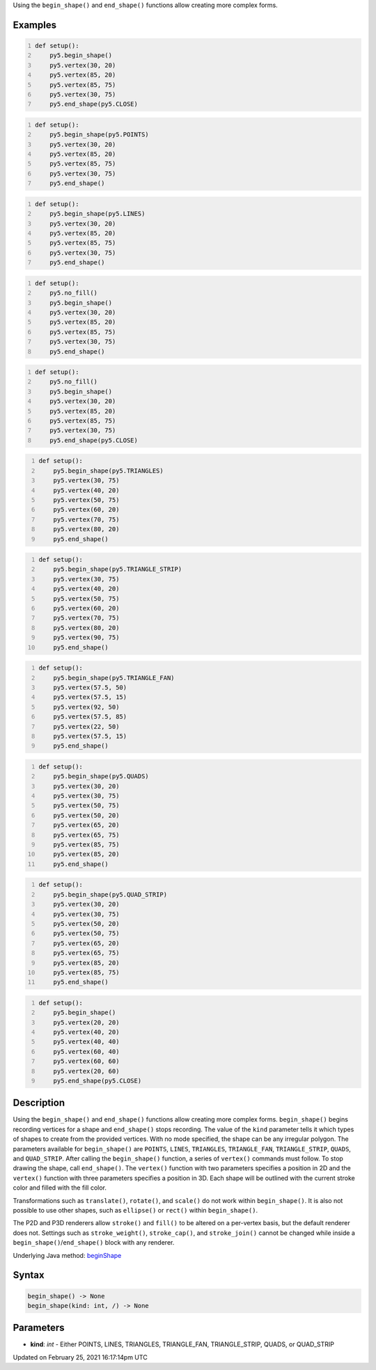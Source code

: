 .. title: begin_shape()
.. slug: begin_shape
.. date: 2021-02-25 16:17:14 UTC+00:00
.. tags:
.. category:
.. link:
.. description: py5 begin_shape() documentation
.. type: text

Using the ``begin_shape()`` and ``end_shape()`` functions allow creating more complex forms.

Examples
========

.. raw:: html

    <div class="example-table">

.. raw:: html

    <div class="example-row"><div class="example-cell-image">

.. image:: /images/reference/Sketch_begin_shape_0.png
    :alt: example picture for begin_shape()

.. raw:: html

    </div><div class="example-cell-code">

.. code:: python
    :number-lines:

    def setup():
        py5.begin_shape()
        py5.vertex(30, 20)
        py5.vertex(85, 20)
        py5.vertex(85, 75)
        py5.vertex(30, 75)
        py5.end_shape(py5.CLOSE)

.. raw:: html

    </div></div>

.. raw:: html

    <div class="example-row"><div class="example-cell-image">

.. image:: /images/reference/Sketch_begin_shape_1.png
    :alt: example picture for begin_shape()

.. raw:: html

    </div><div class="example-cell-code">

.. code:: python
    :number-lines:

    def setup():
        py5.begin_shape(py5.POINTS)
        py5.vertex(30, 20)
        py5.vertex(85, 20)
        py5.vertex(85, 75)
        py5.vertex(30, 75)
        py5.end_shape()

.. raw:: html

    </div></div>

.. raw:: html

    <div class="example-row"><div class="example-cell-image">

.. image:: /images/reference/Sketch_begin_shape_2.png
    :alt: example picture for begin_shape()

.. raw:: html

    </div><div class="example-cell-code">

.. code:: python
    :number-lines:

    def setup():
        py5.begin_shape(py5.LINES)
        py5.vertex(30, 20)
        py5.vertex(85, 20)
        py5.vertex(85, 75)
        py5.vertex(30, 75)
        py5.end_shape()

.. raw:: html

    </div></div>

.. raw:: html

    <div class="example-row"><div class="example-cell-image">

.. image:: /images/reference/Sketch_begin_shape_3.png
    :alt: example picture for begin_shape()

.. raw:: html

    </div><div class="example-cell-code">

.. code:: python
    :number-lines:

    def setup():
        py5.no_fill()
        py5.begin_shape()
        py5.vertex(30, 20)
        py5.vertex(85, 20)
        py5.vertex(85, 75)
        py5.vertex(30, 75)
        py5.end_shape()

.. raw:: html

    </div></div>

.. raw:: html

    <div class="example-row"><div class="example-cell-image">

.. image:: /images/reference/Sketch_begin_shape_4.png
    :alt: example picture for begin_shape()

.. raw:: html

    </div><div class="example-cell-code">

.. code:: python
    :number-lines:

    def setup():
        py5.no_fill()
        py5.begin_shape()
        py5.vertex(30, 20)
        py5.vertex(85, 20)
        py5.vertex(85, 75)
        py5.vertex(30, 75)
        py5.end_shape(py5.CLOSE)

.. raw:: html

    </div></div>

.. raw:: html

    <div class="example-row"><div class="example-cell-image">

.. image:: /images/reference/Sketch_begin_shape_5.png
    :alt: example picture for begin_shape()

.. raw:: html

    </div><div class="example-cell-code">

.. code:: python
    :number-lines:

    def setup():
        py5.begin_shape(py5.TRIANGLES)
        py5.vertex(30, 75)
        py5.vertex(40, 20)
        py5.vertex(50, 75)
        py5.vertex(60, 20)
        py5.vertex(70, 75)
        py5.vertex(80, 20)
        py5.end_shape()

.. raw:: html

    </div></div>

.. raw:: html

    <div class="example-row"><div class="example-cell-image">

.. image:: /images/reference/Sketch_begin_shape_6.png
    :alt: example picture for begin_shape()

.. raw:: html

    </div><div class="example-cell-code">

.. code:: python
    :number-lines:

    def setup():
        py5.begin_shape(py5.TRIANGLE_STRIP)
        py5.vertex(30, 75)
        py5.vertex(40, 20)
        py5.vertex(50, 75)
        py5.vertex(60, 20)
        py5.vertex(70, 75)
        py5.vertex(80, 20)
        py5.vertex(90, 75)
        py5.end_shape()

.. raw:: html

    </div></div>

.. raw:: html

    <div class="example-row"><div class="example-cell-image">

.. image:: /images/reference/Sketch_begin_shape_7.png
    :alt: example picture for begin_shape()

.. raw:: html

    </div><div class="example-cell-code">

.. code:: python
    :number-lines:

    def setup():
        py5.begin_shape(py5.TRIANGLE_FAN)
        py5.vertex(57.5, 50)
        py5.vertex(57.5, 15)
        py5.vertex(92, 50)
        py5.vertex(57.5, 85)
        py5.vertex(22, 50)
        py5.vertex(57.5, 15)
        py5.end_shape()

.. raw:: html

    </div></div>

.. raw:: html

    <div class="example-row"><div class="example-cell-image">

.. image:: /images/reference/Sketch_begin_shape_8.png
    :alt: example picture for begin_shape()

.. raw:: html

    </div><div class="example-cell-code">

.. code:: python
    :number-lines:

    def setup():
        py5.begin_shape(py5.QUADS)
        py5.vertex(30, 20)
        py5.vertex(30, 75)
        py5.vertex(50, 75)
        py5.vertex(50, 20)
        py5.vertex(65, 20)
        py5.vertex(65, 75)
        py5.vertex(85, 75)
        py5.vertex(85, 20)
        py5.end_shape()

.. raw:: html

    </div></div>

.. raw:: html

    <div class="example-row"><div class="example-cell-image">

.. image:: /images/reference/Sketch_begin_shape_9.png
    :alt: example picture for begin_shape()

.. raw:: html

    </div><div class="example-cell-code">

.. code:: python
    :number-lines:

    def setup():
        py5.begin_shape(py5.QUAD_STRIP)
        py5.vertex(30, 20)
        py5.vertex(30, 75)
        py5.vertex(50, 20)
        py5.vertex(50, 75)
        py5.vertex(65, 20)
        py5.vertex(65, 75)
        py5.vertex(85, 20)
        py5.vertex(85, 75)
        py5.end_shape()

.. raw:: html

    </div></div>

.. raw:: html

    <div class="example-row"><div class="example-cell-image">

.. image:: /images/reference/Sketch_begin_shape_10.png
    :alt: example picture for begin_shape()

.. raw:: html

    </div><div class="example-cell-code">

.. code:: python
    :number-lines:

    def setup():
        py5.begin_shape()
        py5.vertex(20, 20)
        py5.vertex(40, 20)
        py5.vertex(40, 40)
        py5.vertex(60, 40)
        py5.vertex(60, 60)
        py5.vertex(20, 60)
        py5.end_shape(py5.CLOSE)

.. raw:: html

    </div></div>

.. raw:: html

    </div>

Description
===========

Using the ``begin_shape()`` and ``end_shape()`` functions allow creating more complex forms. ``begin_shape()`` begins recording vertices for a shape and ``end_shape()`` stops recording. The value of the ``kind`` parameter tells it which types of shapes to create from the provided vertices. With no mode specified, the shape can be any irregular polygon. The parameters available for ``begin_shape()`` are ``POINTS``, ``LINES``, ``TRIANGLES``, ``TRIANGLE_FAN``, ``TRIANGLE_STRIP``, ``QUADS``, and ``QUAD_STRIP``. After calling the ``begin_shape()`` function, a series of ``vertex()`` commands must follow. To stop drawing the shape, call ``end_shape()``. The ``vertex()`` function with two parameters specifies a position in 2D and the ``vertex()`` function with three parameters specifies a position in 3D. Each shape will be outlined with the current stroke color and filled with the fill color. 

Transformations such as ``translate()``, ``rotate()``, and ``scale()`` do not work within ``begin_shape()``. It is also not possible to use other shapes, such as ``ellipse()`` or ``rect()`` within ``begin_shape()``. 

The P2D and P3D renderers allow ``stroke()`` and ``fill()`` to be altered on a per-vertex basis, but the default renderer does not. Settings such as ``stroke_weight()``, ``stroke_cap()``, and ``stroke_join()`` cannot be changed while inside a ``begin_shape()``/``end_shape()`` block with any renderer.

Underlying Java method: `beginShape <https://processing.org/reference/beginShape_.html>`_

Syntax
======

.. code:: python

    begin_shape() -> None
    begin_shape(kind: int, /) -> None

Parameters
==========

* **kind**: `int` - Either POINTS, LINES, TRIANGLES, TRIANGLE_FAN, TRIANGLE_STRIP, QUADS, or QUAD_STRIP


Updated on February 25, 2021 16:17:14pm UTC

